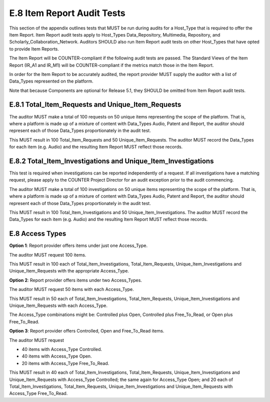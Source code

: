 .. The COUNTER Code of Practice Release 5 © 2017-2021 by COUNTER
   is licensed under CC BY-SA 4.0. To view a copy of this license,
   visit https://creativecommons.org/licenses/by-sa/4.0/

E.8 Item Report Audit Tests
---------------------------

This section of the appendix outlines tests that MUST be run during audits for a Host_Type that is required to offer the Item Report. Item Report audit tests apply to Host_Types Data_Repository, Multimedia, Repository, and Scholarly_Collaboration_Network. Auditors SHOULD also run Item Report audit tests on other Host_Types that have opted to provide Item Reports.

The Item Report will be COUNTER-compliant if the following audit tests are passed. The Standard Views of the Item Report (IR_A1 and IR_M1) will be COUNTER-compliant if the metrics match those in the Item Report.

In order for the Item Report to be accurately audited, the report provider MUST supply the auditor with a list of Data_Types represented on the platform.

Note that because Components are optional for Release 5.1, they SHOULD be omitted from Item Report audit tests.


E.8.1 Total_Item_Requests and Unique_Item_Requests
""""""""""""""""""""""""""""""""""""""""""""""""""

The auditor MUST make a total of 100 requests on 50 unique items representing the scope of the platform. That is, where a platform is made up of a mixture of content with Data_Types Audio, Patent and Report, the auditor should represent each of those Data_Types proportionately in the audit test.

This MUST result in 100 Total_Item_Requests and 50 Unique_Item_Requests. The auditor MUST record the Data_Types for each item (e.g. Audio) and the resulting Item Report MUST reflect those records.


E.8.2 Total_Item_Investigations and Unique_Item_Investigations
""""""""""""""""""""""""""""""""""""""""""""""""""""""""""""""

This test is required when investigations can be reported independently of a request. If all investigations have a matching request, please apply to the COUNTER Project Director for an audit exception prior to the audit commencing.

The auditor MUST make a total of 100 investigations on 50 unique items representing the scope of the platform. That is, where a platform is made up of a mixture of content with Data_Types Audio, Patent and Report, the auditor should represent each of those Data_Types proportionately in the audit test.

This MUST result in 100 Total_Item_Investigations and 50 Unique_Item_Investigations. The auditor MUST record the Data_Types for each item (e.g. Audio) and the resulting Item Report MUST reflect those records.


E.8 Access Types
""""""""""""""""

**Option 1**: Report provider offers items under just one Access_Type.

The auditor MUST request 100 items.

This MUST result in 100 each of Total_Item_Investigations, Total_Item_Requests, Unique_Item_Investigations and Unique_Item_Requests with the appropriate Access_Type.

**Option 2**: Report provider offers items under two Access_Types.

The auditor MUST request 50 items with each Access_Type.

This MUST result in 50 each of Total_Item_Investigations, Total_Item_Requests, Unique_Item_Investigations and Unique_Item_Requests with each Access_Type.

The Access_Type combinations might be: Controlled plus Open, Controlled plus Free_To_Read, or Open plus Free_To_Read.

**Option 3**: Report provider offers Controlled, Open and Free_To_Read items.

The auditor MUST request

* 40 items with Access_Type Controlled.
* 40 items with Access_Type Open.
* 20 items with Access_Type Free_To_Read.

This MUST result in 40 each of Total_Item_Investigations, Total_Item_Requests, Unique_Item_Investigations and Unique_Item_Requests with Access_Type Controlled; the same again for Access_Type Open; and 20 each of Total_Item_Investigations, Total_Item_Requests, Unique_Item_Investigations and Unique_Item_Requests with Access_Type Free_To_Read.